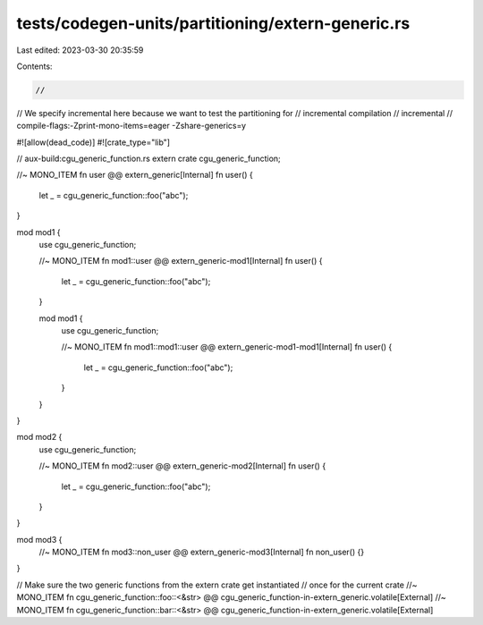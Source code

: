 tests/codegen-units/partitioning/extern-generic.rs
==================================================

Last edited: 2023-03-30 20:35:59

Contents:

.. code-block:: rs

    //
// We specify incremental here because we want to test the partitioning for
// incremental compilation
// incremental
// compile-flags:-Zprint-mono-items=eager -Zshare-generics=y

#![allow(dead_code)]
#![crate_type="lib"]

// aux-build:cgu_generic_function.rs
extern crate cgu_generic_function;

//~ MONO_ITEM fn user @@ extern_generic[Internal]
fn user() {
    let _ = cgu_generic_function::foo("abc");
}

mod mod1 {
    use cgu_generic_function;

    //~ MONO_ITEM fn mod1::user @@ extern_generic-mod1[Internal]
    fn user() {
        let _ = cgu_generic_function::foo("abc");
    }

    mod mod1 {
        use cgu_generic_function;

        //~ MONO_ITEM fn mod1::mod1::user @@ extern_generic-mod1-mod1[Internal]
        fn user() {
            let _ = cgu_generic_function::foo("abc");
        }
    }
}

mod mod2 {
    use cgu_generic_function;

    //~ MONO_ITEM fn mod2::user @@ extern_generic-mod2[Internal]
    fn user() {
        let _ = cgu_generic_function::foo("abc");
    }
}

mod mod3 {
    //~ MONO_ITEM fn mod3::non_user @@ extern_generic-mod3[Internal]
    fn non_user() {}
}

// Make sure the two generic functions from the extern crate get instantiated
// once for the current crate
//~ MONO_ITEM fn cgu_generic_function::foo::<&str> @@ cgu_generic_function-in-extern_generic.volatile[External]
//~ MONO_ITEM fn cgu_generic_function::bar::<&str> @@ cgu_generic_function-in-extern_generic.volatile[External]


